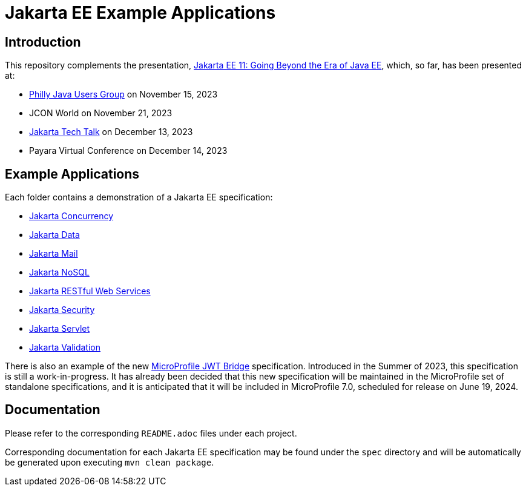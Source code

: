 = Jakarta EE Example Applications

== Introduction

This repository complements the presentation, https://redlich.net/pdf/portfolio/jakarta-ee-11-going-beyond-the-era-of-java-ee.pdf[Jakarta EE 11: Going Beyond the Era of Java EE], which, so far, has been presented at:

* https://www.meetup.com/phillyjug/events/294593853/[Philly Java Users Group] on November 15, 2023
* JCON World on November 21, 2023
* https://www.youtube.com/watch?v=chC-fezerkc&list=PLutlXcN4EAwC64sgFLJSWAgQJvVo6T4Dh&index=1[Jakarta Tech Talk] on December 13, 2023
* Payara Virtual Conference on December 14, 2023

== Example Applications

Each folder contains a demonstration of a Jakarta EE specification:

* https://jakarta.ee/specifications/concurrency/[Jakarta Concurrency]
* https://jakarta.ee/specifications/data/[Jakarta Data]
* https://jakarta.ee/specifications/mail/[Jakarta Mail]
* https://jakarta.ee/specifications/nosql/[Jakarta NoSQL]
* https://jakarta.ee/specifications/restful-ws/[Jakarta RESTful Web Services]
* https://jakarta.ee/specifications/security/[Jakarta Security]
* https://jakarta.ee/specifications/servlet/[Jakarta Servlet]
* https://jakarta.ee/specifications/bean-validation/[Jakarta Validation]

There is also an example of the new https://github.com/eclipse/microprofile-jwt-bridge/blob/main/README.adoc[MicroProfile JWT Bridge] specification. Introduced in the Summer of 2023, this specification is still a work-in-progress. It has already been decided that this new specification will be maintained in the MicroProfile set of standalone specifications, and it is anticipated that it will be included in MicroProfile 7.0, scheduled for release on June 19, 2024.

== Documentation

Please refer to the corresponding `README.adoc` files under each project.

Corresponding documentation for each Jakarta EE specification may be found under the `spec` directory and will be automatically be generated upon executing `mvn clean package`.
